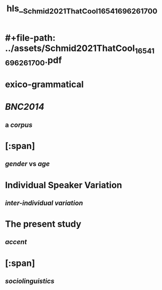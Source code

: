 * #+file-path: ../assets/Schmid2021ThatCool_1654169626170_0.pdf
#+file: [[../assets/Schmid2021ThatCool_1654169626170_0.pdf][Schmid2021ThatCool_1654169626170_0.pdf]]
#+title: hls__Schmid2021ThatCool_1654169626170_0
* exico-grammatical
:PROPERTIES:
:ls-type: annotation
:hl-page: 1
:id: 6298a045-e586-4cf5-8a00-568d0c3a48bd
:END:
* [[BNC2014]]
:PROPERTIES:
:ls-type: annotation
:hl-page: 1
:id: 6298a079-4e49-4ccb-bcfe-3829b1fab159
:END:
** a [[corpus]]
* [:span]
:PROPERTIES:
:ls-type: annotation
:hl-page: 4
:id: 6298a0f3-04d7-48eb-938a-d4ff7d28521b
:hl-type: area
:hl-stamp: 1654169842465
:collapsed: true
:END:
** [[gender]] vs [[age]]
* Individual Speaker Variation
:PROPERTIES:
:ls-type: annotation
:hl-page: 5
:id: 6298a15d-eb07-4ca8-94a3-8ec967c8d433
:END:
** [[inter-individual variation]]
* The present study
:PROPERTIES:
:ls-type: annotation
:hl-page: 1
:id: 6298b87e-b1eb-4249-b3dc-1404f1d3c637
:END:
** [[accent]]
* [:span]
:PROPERTIES:
:ls-type: annotation
:hl-page: 4
:id: 6298b8c5-63a4-41f4-bfba-1128fd2bfba7
:hl-type: area
:hl-stamp: 1654175939402
:END:
** [[sociolinguistics]]